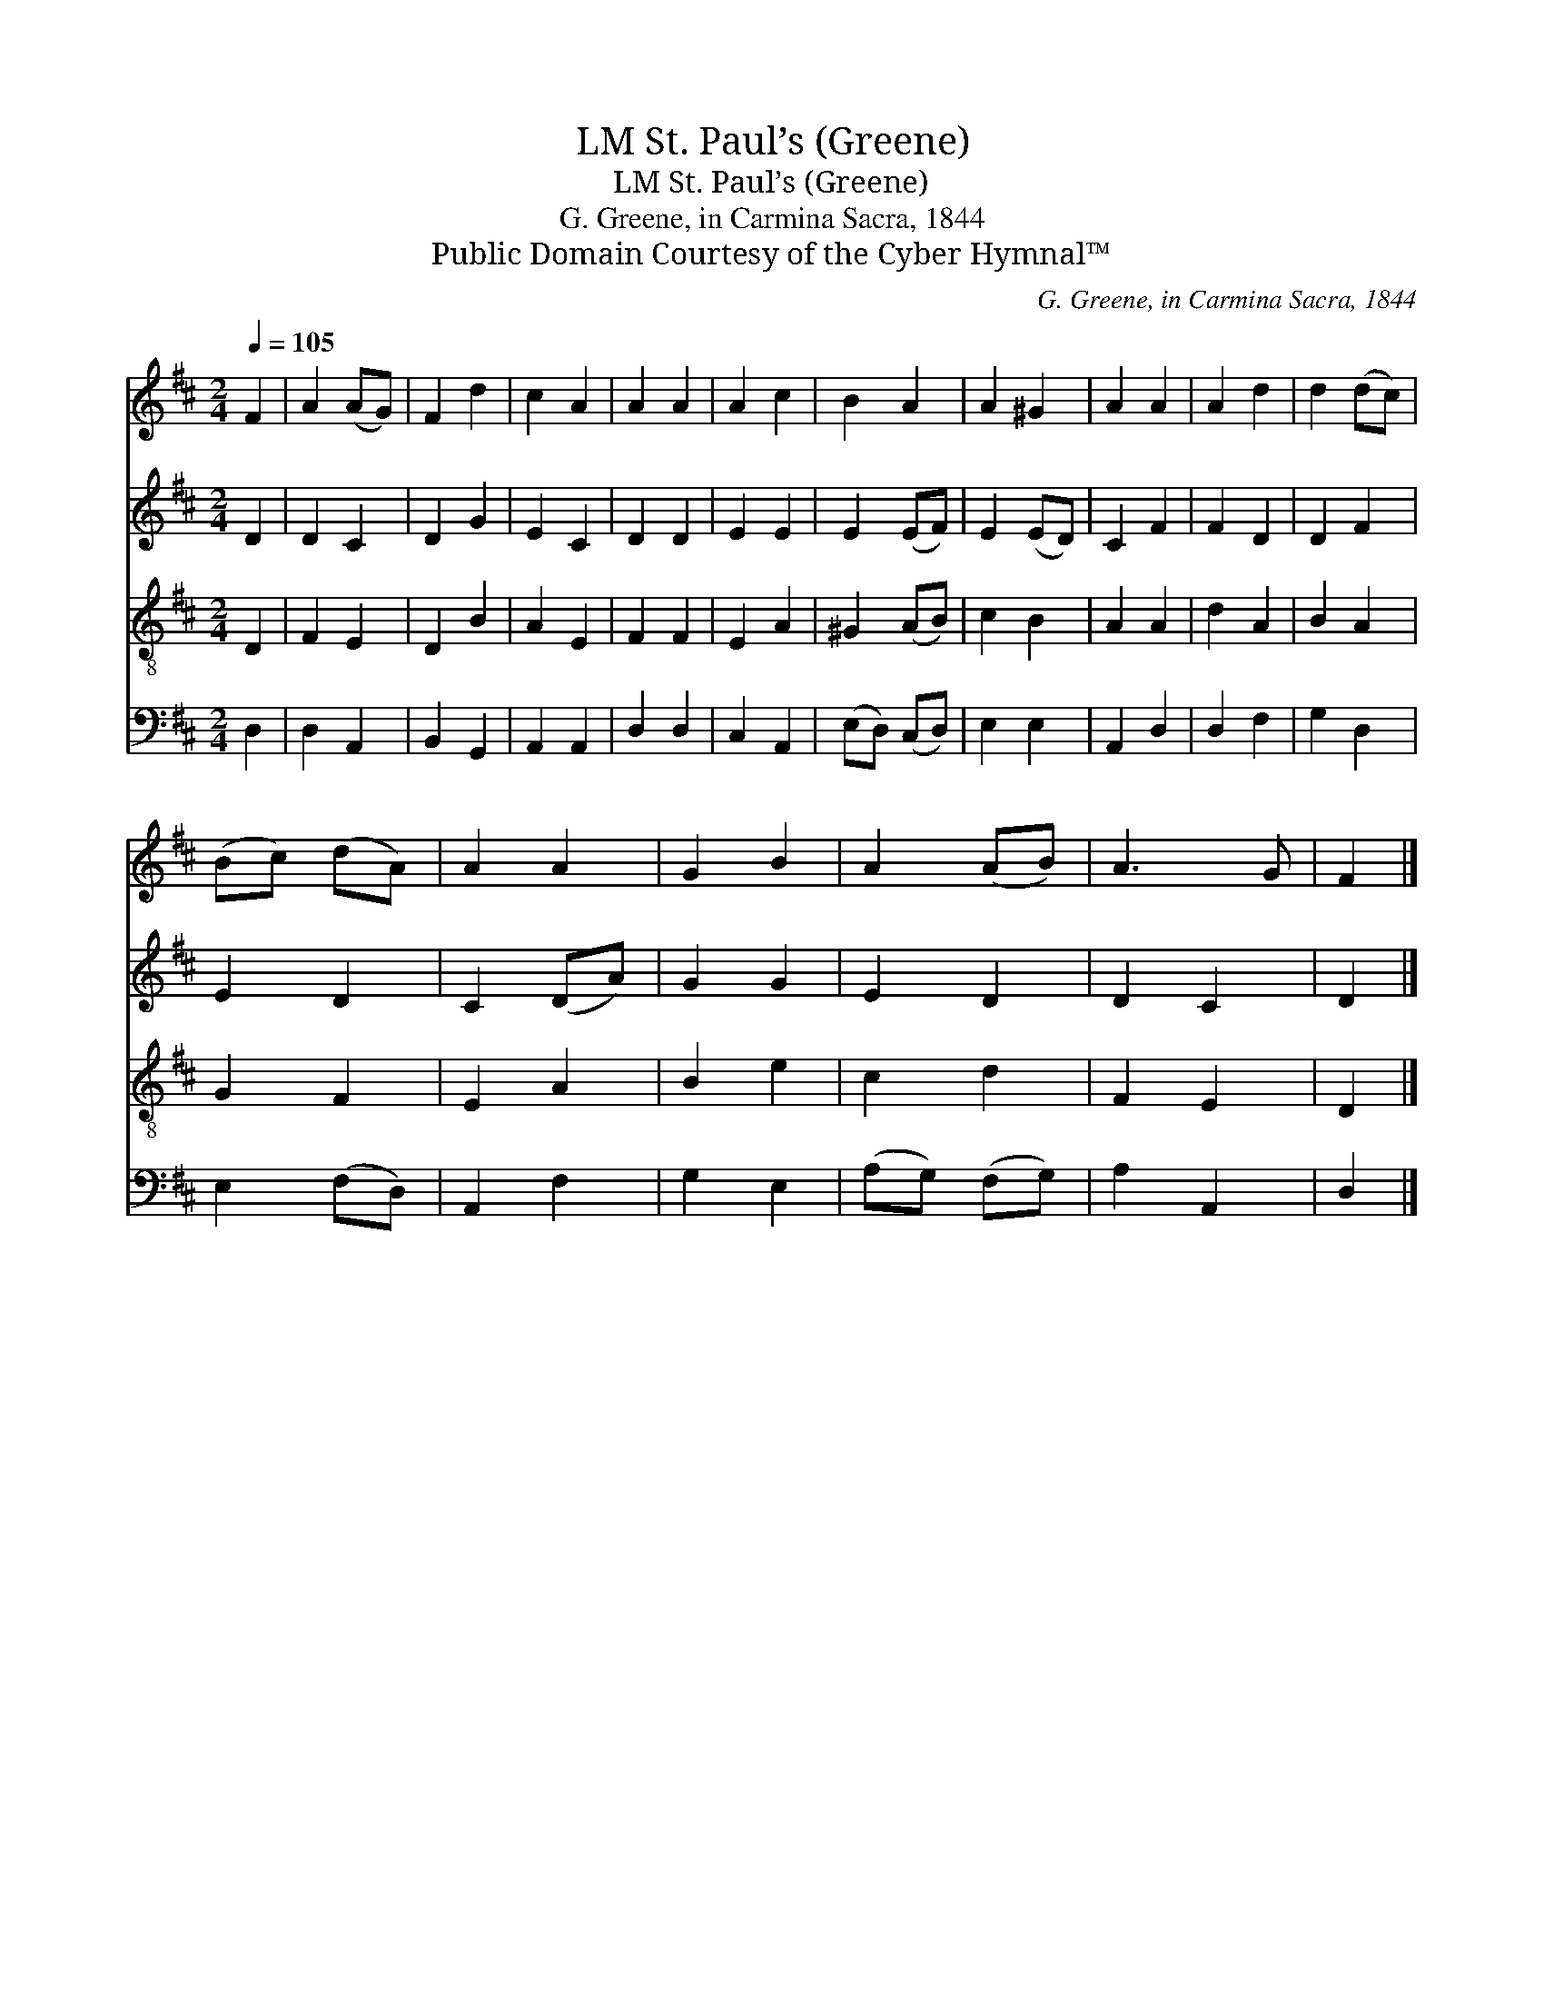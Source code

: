 X:1
T:St. Paul’s (Greene), LM
T:St. Paul’s (Greene), LM
T:G. Greene, in Carmina Sacra, 1844
T:Public Domain Courtesy of the Cyber Hymnal™
C:G. Greene, in Carmina Sacra, 1844
Z:Public Domain
Z:Courtesy of the Cyber Hymnal™
%%score 1 2 3 4
L:1/8
Q:1/4=105
M:2/4
K:D
V:1 treble 
V:2 treble 
V:3 treble-8 
V:4 bass 
V:1
 F2 | A2 (AG) | F2 d2 | c2 A2 | A2 A2 | A2 c2 | B2 A2 | A2 ^G2 | A2 A2 | A2 d2 | d2 (dc) | %11
 (Bc) (dA) | A2 A2 | G2 B2 | A2 (AB) | A3 G | F2 |] %17
V:2
 D2 | D2 C2 | D2 G2 | E2 C2 | D2 D2 | E2 E2 | E2 (EF) | E2 (ED) | C2 F2 | F2 D2 | D2 F2 | E2 D2 | %12
 C2 (DA) | G2 G2 | E2 D2 | D2 C2 | D2 |] %17
V:3
 D2 | F2 E2 | D2 B2 | A2 E2 | F2 F2 | E2 A2 | ^G2 (AB) | c2 B2 | A2 A2 | d2 A2 | B2 A2 | G2 F2 | %12
 E2 A2 | B2 e2 | c2 d2 | F2 E2 | D2 |] %17
V:4
 D,2 | D,2 A,,2 | B,,2 G,,2 | A,,2 A,,2 | D,2 D,2 | C,2 A,,2 | (E,D,) (C,D,) | E,2 E,2 | A,,2 D,2 | %9
 D,2 F,2 | G,2 D,2 | E,2 (F,D,) | A,,2 F,2 | G,2 E,2 | (A,G,) (F,G,) | A,2 A,,2 | D,2 |] %17

